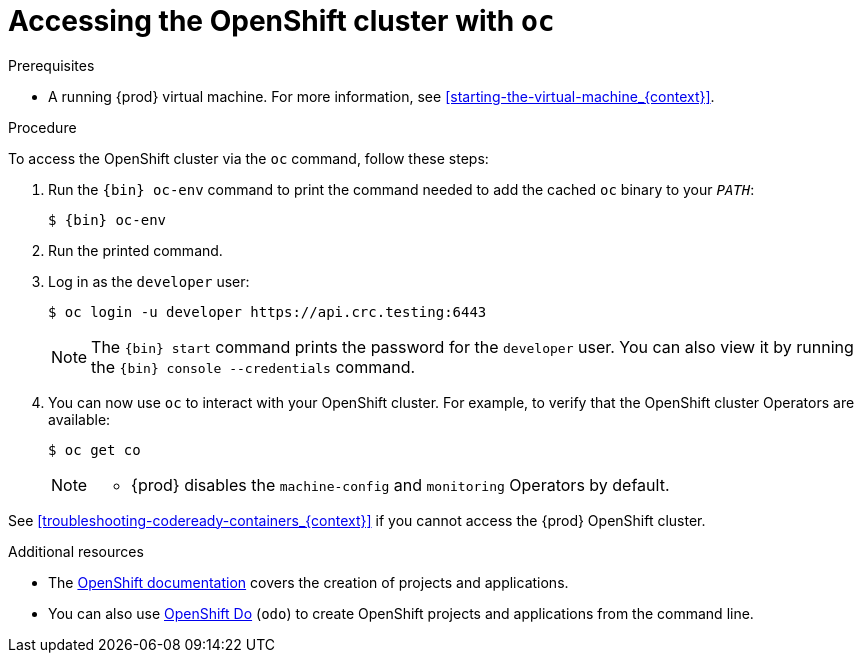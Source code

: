 [id="accessing-the-openshift-cluster-with-oc_{context}"]
= Accessing the OpenShift cluster with `oc`

.Prerequisites

* A running {prod} virtual machine.
For more information, see <<starting-the-virtual-machine_{context}>>.

.Procedure

To access the OpenShift cluster via the [command]`oc` command, follow these steps:

. Run the [command]`{bin} oc-env` command to print the command needed to add the cached [command]`oc` binary to your `_PATH_`:
+
[subs="+quotes,attributes"]
----
$ {bin} oc-env
----

. Run the printed command.

. Log in as the `developer` user:
+
[subs="+quotes,attributes"]
----
$ oc login -u developer https://api.crc.testing:6443
----
+
[NOTE]
====
The [command]`{bin} start` command prints the password for the `developer` user.
You can also view it by running the [command]`{bin} console --credentials` command.
====

. You can now use [command]`oc` to interact with your OpenShift cluster.
For example, to verify that the OpenShift cluster Operators are available:
+
[subs="+quotes,attributes",options="nowrap"]
----
$ oc get co
----
+
[NOTE]
====
* {prod} disables the `machine-config` and `monitoring` Operators by default.
====

See <<troubleshooting-codeready-containers_{context}>> if you cannot access the {prod} OpenShift cluster.

.Additional resources

* The link:https://docs.openshift.com/container-platform/latest/applications/projects/working-with-projects.html[OpenShift documentation] covers the creation of projects and applications.
* You can also use link:{odo-docs-url}[OpenShift Do] (`odo`) to create OpenShift projects and applications from the command line.

